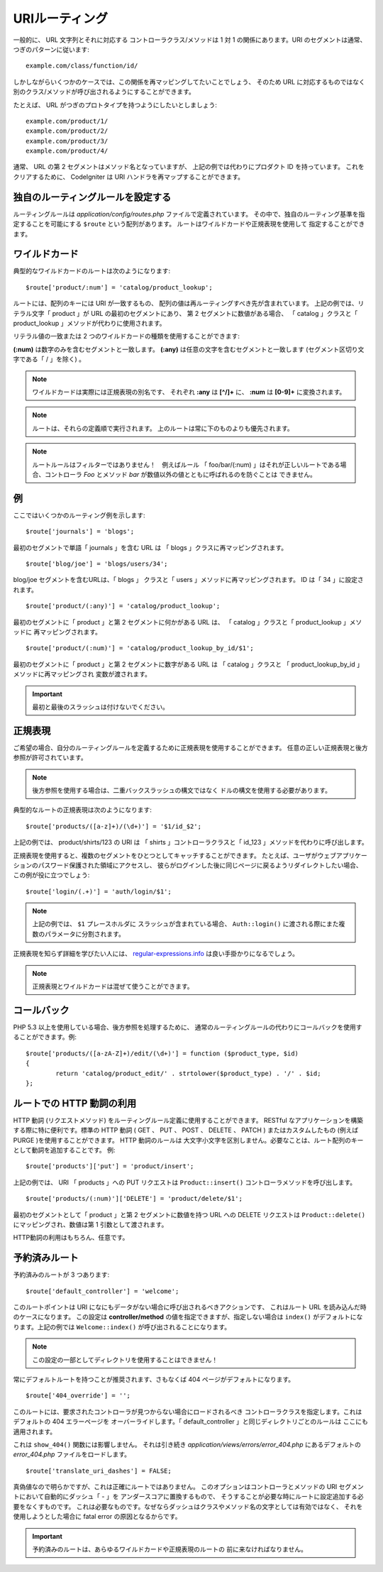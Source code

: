 ###############
URIルーティング
###############

一般的に、 URL 文字列とそれに対応する
コントローラクラス/メソッドは 1 対 1 の関係にあります。URI
のセグメントは通常、つぎのパターンに従います::

	example.com/class/function/id/

しかしながらいくつかのケースでは、この関係を再マッピングしてたいことでしょう、
そのため
URL に対応するものではなく別のクラス/メソッドが呼び出されるようにすることができます。

たとえば、 URL がつぎのプロトタイプを持つようにしたいとしましょう::

	example.com/product/1/
	example.com/product/2/
	example.com/product/3/
	example.com/product/4/

通常、 URL の第 2 セグメントはメソッド名となっていますが、
上記の例では代わりにプロダクト ID を持っています。
これをクリアするために、 CodeIgniter は URI ハンドラを再マップすることができます。

独自のルーティングルールを設定する
==================================

ルーティングルールは *application/config/routes.php* ファイルで定義されています。
その中で、独自のルーティング基準を指定することを可能にする ``$route`` という配列があります。
ルートはワイルドカードや正規表現を使用して
指定することができます。

ワイルドカード
==============

典型的なワイルドカードのルートは次のようになります::

	$route['product/:num'] = 'catalog/product_lookup';

ルートには、配列のキーには URI が一致するもの、
配列の値は再ルーティングすべき先が含まれています。
上記の例では、リテラル文字「 product 」が URL の最初のセグメントにあり、
第 2 セグメントに数値がある場合、
「 catalog 」クラスと「 product_lookup 」メソッドが代わりに使用されます。

リテラル値の一致または 2 つのワイルドカードの種類を使用することができます:

**(:num)** は数字のみを含むセグメントと一致します。
**(:any)** は任意の文字を含むセグメントと一致します (セグメント区切り文字である「 / 」を除く) 。

.. note:: ワイルドカードは実際には正規表現の別名です、
	それぞれ **:any** は **[^/]+** に、 **:num** は **[0-9]+**
	に変換されます。

.. note:: ルートは、それらの定義順で実行されます。
	上のルートは常に下のものよりも優先されます。

.. note:: ルートルールはフィルターではありません！　例えばルール
	「 foo/bar/(:num) 」はそれが正しいルートである場合、コントローラ *Foo* とメソッド
	*bar* が数値以外の値とともに呼ばれるのを防ぐことは
	できません。

例
==

ここではいくつかのルーティング例を示します::

	$route['journals'] = 'blogs';

最初のセグメントで単語「 journals 」を含む URL は
「 blogs 」クラスに再マッピングされます。

::

	$route['blog/joe'] = 'blogs/users/34';

blog/joe セグメントを含むURLは、「 blogs 」
クラスと「 users 」メソッドに再マッピングされます。 ID は「 34 」に設定されます。

::

	$route['product/(:any)'] = 'catalog/product_lookup';

最初のセグメントに「 product 」と第 2 セグメントに何かがある URL は、
「 catalog 」クラスと「 product_lookup 」メソッドに
再マッピングされます。

::

	$route['product/(:num)'] = 'catalog/product_lookup_by_id/$1';

最初のセグメントに「 product 」と第 2 セグメントに数字がある URL は
「 catalog 」クラスと
「 product_lookup_by_id 」メソッドに再マッピングされ
変数が渡されます。

.. important:: 最初と最後のスラッシュは付けないでください。

正規表現
========

ご希望の場合、自分のルーティングルールを定義するために正規表現を使用することができます。
任意の正しい正規表現と後方参照が許可されています。

.. note:: 後方参照を使用する場合は、二重バックスラッシュの構文ではなく
	ドルの構文を使用する必要があります。

典型的なルートの正規表現は次のようになります::

	$route['products/([a-z]+)/(\d+)'] = '$1/id_$2';

上記の例では、 product/shirts/123 の URI は
「 shirts 」コントローラクラスと「 id_123 」メソッドを代わりに呼び出します。

正規表現を使用すると、複数のセグメントをひとつとしてキャッチすることができます。
たとえば、ユーザがウェブアプリケーションのパスワード保護された領域にアクセスし、
彼らがログインした後に同じページに戻るようリダイレクトしたい場合、
この例が役に立つでしょう::

	$route['login/(.+)'] = 'auth/login/$1';

.. note:: 上記の例では、 ``$1`` プレースホルダに
	スラッシュが含まれている場合、
	``Auth::login()`` に渡される際にまた複数のパラメータに分割されます。

正規表現を知らず詳細を学びたい人には、
`regular-expressions.info <http://www.regular-expressions.info/>`_
は良い手掛かりになるでしょう。

.. note:: 正規表現とワイルドカードは混ぜて使うことができます。

コールバック
=========

PHP 5.3 以上を使用している場合、後方参照を処理するために、
通常のルーティングルールの代わりにコールバックを使用することができます。例::

	$route['products/([a-zA-Z]+)/edit/(\d+)'] = function ($product_type, $id)
	{
		return 'catalog/product_edit/' . strtolower($product_type) . '/' . $id;
	};

ルートでの HTTP 動詞の利用
==========================

HTTP 動詞 (リクエストメソッド) をルーティングルール定義に使用することができます。
RESTful なアプリケーションを構築する際に特に便利です。標準の HTTP
動詞 ( GET 、 PUT 、 POST 、 DELETE 、 PATCH ) またはカスタムしたもの (例えば PURGE )を使用することができます。 HTTP 動詞のルールは
大文字小文字を区別しません。必要なことは、ルート配列のキーとして動詞を追加することです。
例::

	$route['products']['put'] = 'product/insert';

上記の例では、 URI 「 products 」への PUT リクエストは ``Product::insert()``
コントローラメソッドを呼び出します。

::

	$route['products/(:num)']['DELETE'] = 'product/delete/$1';

最初のセグメントとして「 product 」と第 2 セグメントに数値を持つ URL への DELETE リクエストは
``Product::delete()`` にマッピングされ、数値は第 1 引数として渡されます。

HTTP動詞の利用はもちろん、任意です。

予約済みルート
==============

予約済みのルートが 3 つあります::

	$route['default_controller'] = 'welcome';

このルートポイントは URI になにもデータがない場合に呼び出されるべきアクションです、
これはルート URL を読み込んだ時のケースになります。
この設定は **controller/method** の値を指定できますが、指定しない場合は ``index()``
がデフォルトになります。上記の例では
``Welcome::index()`` が呼び出されることになります。

.. note:: この設定の一部としてディレクトリを使用することはできません！

常にデフォルトルートを持つことが推奨されます、さもなくば 404
ページがデフォルトになります。

::

	$route['404_override'] = '';

このルートには、要求されたコントローラが見つからない場合にロードされるべき
コントローラクラスを指定します。これはデフォルトの 404 エラーページを
オーバーライドします。「 default_controller 」と同じディレクトリごとのルールは
ここにも適用されます。

これは ``show_404()`` 関数には影響しません。
それは引き続き *application/views/errors/error_404.php* にあるデフォルトの *error_404.php*
ファイルをロードします。

::

	$route['translate_uri_dashes'] = FALSE;

真偽値なので明らかですが、これは正確にルートではありません。
このオプションはコントローラとメソッドの URI セグメントにおいて自動的にダッシュ「 - 」を
アンダースコアに置換するもので、
そうすることが必要な時にルートに設定追加する必要をなくすものです。
これは必要なものです。なぜならダッシュはクラスやメソッド名の文字としては有効ではなく、
それを使用しようとした場合に fatal error の原因となるからです。

.. important:: 予約済みのルートは、あらゆるワイルドカードや正規表現のルートの
	前に来なければなりません。